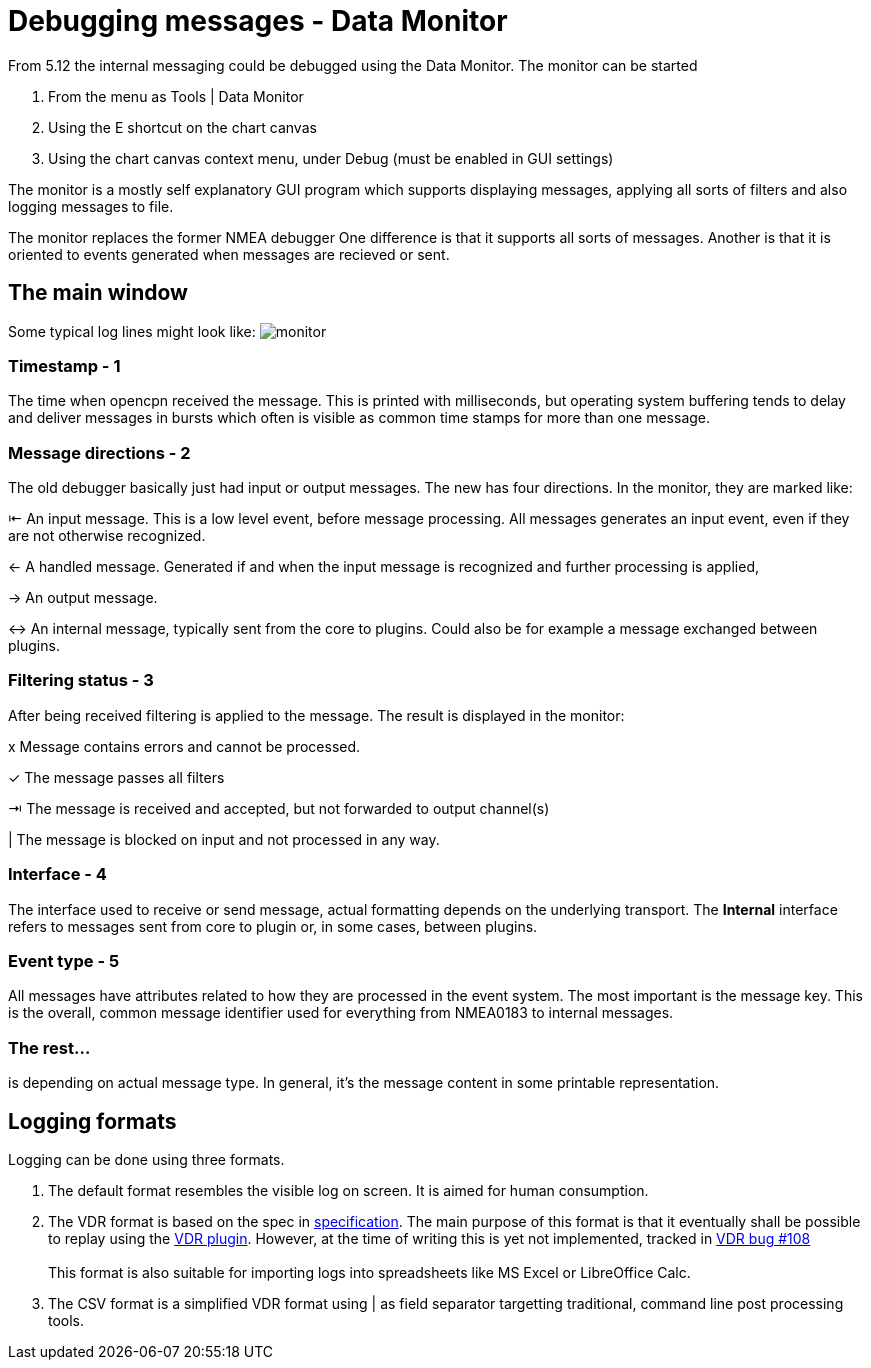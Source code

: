 = Debugging messages - Data Monitor

From 5.12 the internal messaging could be debugged using the Data Monitor.
The monitor can be started

. From the menu as Tools | Data Monitor
. Using the E shortcut on the chart canvas
. Using the chart canvas context menu, under Debug (must be enabled in GUI settings)

The monitor is a mostly self explanatory GUI program which supports displaying
messages, applying all sorts of filters and also logging messages to file.

The monitor replaces the former NMEA debugger
One difference is that it supports all sorts of messages.
Another is that it is oriented to events generated when messages are recieved or
sent.

== The main window
Some typical log lines might look like: image:monitor.png[]

=== Timestamp - 1
The time when opencpn received the message. This is printed with milliseconds,
but operating system buffering tends to delay and deliver messages in bursts
which often is visible as common time stamps for more than one message.


=== Message directions - 2

The old debugger basically just had input or output messages. The new has four
directions. In the monitor, they are marked like:

⇤ An input message. This is a low level event, before message processing. All
messages generates an input event, even if they are not otherwise recognized.

← A handled message.
Generated if and when the input message is recognized and further processing
is applied,

→ An output message.

↔ An internal message, typically sent from the core to plugins.
Could also be for example a message exchanged between plugins.

=== Filtering status - 3

After being received filtering is applied to the message. The result
is displayed in the monitor:

x Message contains errors and cannot be processed.

✓ The message passes all filters

⇥ The message is received and accepted, but not forwarded to output channel(s)

| The message is blocked on input  and not processed in any way.

=== Interface - 4

The interface used to receive or send message, actual formatting depends on
the underlying transport. The *Internal* interface refers to messages sent from
core to plugin or, in some cases, between plugins.


=== Event type - 5

All messages have attributes related to how they are processed in the
event system.
The most important is the message key.
This is the overall, common message identifier used for everything from
NMEA0183 to internal messages.

=== The rest...
is depending on actual message type. In general, it's the message content in some
printable representation.

== Logging formats

Logging can be done using three formats.

1. The default format resembles the visible log on screen.
It is aimed for human consumption.

2. The VDR format is based on the spec in
xref:vdr::log_format.adoc[specification].
The main  purpose of this format is that it eventually shall be possible to
replay using the xref:vdr::index.adoc[VDR plugin].
However, at the time of writing this is yet not implemented, tracked in
https://github.com/rgleason/vdr_pi/issues/108[VDR bug #108] +
 +
This format is also suitable for importing logs into spreadsheets
like MS Excel or LibreOffice Calc.

3. The CSV format is a simplified VDR format using | as field separator
targetting traditional, command line post processing tools.
